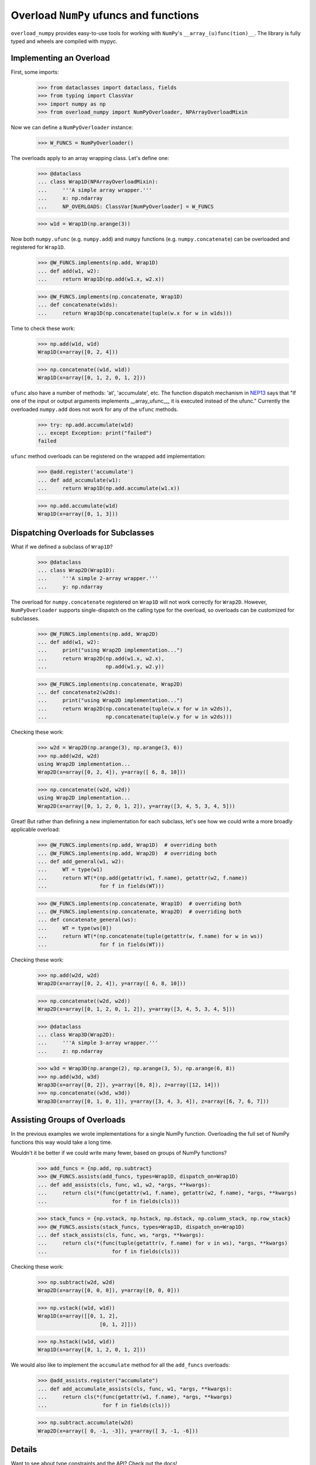 Overload ``NumPy`` ufuncs and functions
#######################################

.. container::

    |PyPI status| |coverage status| |RTD status| |black status| |pre-commit status|


``overload_numpy`` provides easy-to-use tools for working with ``NumPy``'s
``__array_(u)func(tion)__``. The library is fully typed and wheels are compiled
with mypyc.


Implementing an Overload
------------------------

First, some imports:

    >>> from dataclasses import dataclass, fields
    >>> from typing import ClassVar
    >>> import numpy as np
    >>> from overload_numpy import NumPyOverloader, NPArrayOverloadMixin

Now we can define a ``NumPyOverloader`` instance:

    >>> W_FUNCS = NumPyOverloader()

The overloads apply to an array wrapping class. Let's define one:

    >>> @dataclass
    ... class Wrap1D(NPArrayOverloadMixin):
    ...     '''A simple array wrapper.'''
    ...     x: np.ndarray
    ...     NP_OVERLOADS: ClassVar[NumPyOverloader] = W_FUNCS

    >>> w1d = Wrap1D(np.arange(3))

Now both ``numpy.ufunc`` (e.g. ``numpy.add``) and ``numpy`` functions (e.g.
``numpy.concatenate``) can be overloaded and registered for ``Wrap1D``.

    >>> @W_FUNCS.implements(np.add, Wrap1D)
    ... def add(w1, w2):
    ...     return Wrap1D(np.add(w1.x, w2.x))

    >>> @W_FUNCS.implements(np.concatenate, Wrap1D)
    ... def concatenate(w1ds):
    ...     return Wrap1D(np.concatenate(tuple(w.x for w in w1ds)))

Time to check these work:

    >>> np.add(w1d, w1d)
    Wrap1D(x=array([0, 2, 4]))

    >>> np.concatenate((w1d, w1d))
    Wrap1D(x=array([0, 1, 2, 0, 1, 2]))

``ufunc`` also have a number of methods: 'at', 'accumulate', etc. The function
dispatch mechanism in `NEP13
<https://numpy.org/neps/nep-0013-ufunc-overrides.html>`_ says that  "If one of
the input or output arguments implements __array_ufunc__, it is executed instead
of the ufunc." Currently the overloaded ``numpy.add`` does not work for any of
the ``ufunc`` methods.

    >>> try: np.add.accumulate(w1d)
    ... except Exception: print("failed")
    failed

``ufunc`` method overloads can be registered on the wrapped ``add``
implementation:

    >>> @add.register('accumulate')
    ... def add_accumulate(w1):
    ...     return Wrap1D(np.add.accumulate(w1.x))

    >>> np.add.accumulate(w1d)
    Wrap1D(x=array([0, 1, 3]))


Dispatching Overloads for Subclasses
------------------------------------
What if we defined a subclass of ``Wrap1D``?

    >>> @dataclass
    ... class Wrap2D(Wrap1D):
    ...     '''A simple 2-array wrapper.'''
    ...     y: np.ndarray

The overload for ``numpy.concatenate`` registered on ``Wrap1D`` will not work
correctly for ``Wrap2D``. However, ``NumPyOverloader`` supports single-dispatch
on the calling type for the overload, so overloads can be customized for
subclasses.

    >>> @W_FUNCS.implements(np.add, Wrap2D)
    ... def add(w1, w2):
    ...     print("using Wrap2D implementation...")
    ...     return Wrap2D(np.add(w1.x, w2.x),
    ...                   np.add(w1.y, w2.y))

    >>> @W_FUNCS.implements(np.concatenate, Wrap2D)
    ... def concatenate2(w2ds):
    ...     print("using Wrap2D implementation...")
    ...     return Wrap2D(np.concatenate(tuple(w.x for w in w2ds)),
    ...                   np.concatenate(tuple(w.y for w in w2ds)))

Checking these work:

    >>> w2d = Wrap2D(np.arange(3), np.arange(3, 6))
    >>> np.add(w2d, w2d)
    using Wrap2D implementation...
    Wrap2D(x=array([0, 2, 4]), y=array([ 6, 8, 10]))

    >>> np.concatenate((w2d, w2d))
    using Wrap2D implementation...
    Wrap2D(x=array([0, 1, 2, 0, 1, 2]), y=array([3, 4, 5, 3, 4, 5]))

Great! But rather than defining a new implementation for each subclass,
let's see how we could write a more broadly applicable overload:

    >>> @W_FUNCS.implements(np.add, Wrap1D)  # overriding both
    ... @W_FUNCS.implements(np.add, Wrap2D)  # overriding both
    ... def add_general(w1, w2):
    ...     WT = type(w1)
    ...     return WT(*(np.add(getattr(w1, f.name), getattr(w2, f.name))
    ...                 for f in fields(WT)))

    >>> @W_FUNCS.implements(np.concatenate, Wrap1D)  # overriding both
    ... @W_FUNCS.implements(np.concatenate, Wrap2D)  # overriding both
    ... def concatenate_general(ws):
    ...     WT = type(ws[0])
    ...     return WT(*(np.concatenate(tuple(getattr(w, f.name) for w in ws))
    ...                 for f in fields(WT)))

Checking these work:

    >>> np.add(w2d, w2d)
    Wrap2D(x=array([0, 2, 4]), y=array([ 6, 8, 10]))

    >>> np.concatenate((w2d, w2d))
    Wrap2D(x=array([0, 1, 2, 0, 1, 2]), y=array([3, 4, 5, 3, 4, 5]))

    >>> @dataclass
    ... class Wrap3D(Wrap2D):
    ...     '''A simple 3-array wrapper.'''
    ...     z: np.ndarray

    >>> w3d = Wrap3D(np.arange(2), np.arange(3, 5), np.arange(6, 8))
    >>> np.add(w3d, w3d)
    Wrap3D(x=array([0, 2]), y=array([6, 8]), z=array([12, 14]))
    >>> np.concatenate((w3d, w3d))
    Wrap3D(x=array([0, 1, 0, 1]), y=array([3, 4, 3, 4]), z=array([6, 7, 6, 7]))


Assisting Groups of Overloads
-----------------------------

In the previous examples we wrote implementations for a single NumPy
function. Overloading the full set of NumPy functions this way would take a
long time.

Wouldn't it be better if we could write many fewer, based on groups of NumPy
functions?

    >>> add_funcs = {np.add, np.subtract}
    >>> @W_FUNCS.assists(add_funcs, types=Wrap1D, dispatch_on=Wrap1D)
    ... def add_assists(cls, func, w1, w2, *args, **kwargs):
    ...     return cls(*(func(getattr(w1, f.name), getattr(w2, f.name), *args, **kwargs)
    ...                     for f in fields(cls)))

    >>> stack_funcs = {np.vstack, np.hstack, np.dstack, np.column_stack, np.row_stack}
    >>> @W_FUNCS.assists(stack_funcs, types=Wrap1D, dispatch_on=Wrap1D)
    ... def stack_assists(cls, func, ws, *args, **kwargs):
    ...     return cls(*(func(tuple(getattr(v, f.name) for v in ws), *args, **kwargs)
    ...                     for f in fields(cls)))

Checking these work:

    >>> np.subtract(w2d, w2d)
    Wrap2D(x=array([0, 0, 0]), y=array([0, 0, 0]))

    >>> np.vstack((w1d, w1d))
    Wrap1D(x=array([[0, 1, 2],
                        [0, 1, 2]]))

    >>> np.hstack((w1d, w1d))
    Wrap1D(x=array([0, 1, 2, 0, 1, 2]))

We would also like to implement the ``accumulate`` method for all the
``add_funcs`` overloads:

    >>> @add_assists.register("accumulate")
    ... def add_accumulate_assists(cls, func, w1, *args, **kwargs):
    ...     return cls(*(func(getattr(w1, f.name), *args, **kwargs)
    ...                  for f in fields(cls)))

    >>> np.subtract.accumulate(w2d)
    Wrap2D(x=array([ 0, -1, -3]), y=array([ 3, -1, -6]))


Details
-------

Want to see about type constraints and the API? Check out the docs!



.. |black status| image:: https://img.shields.io/badge/code%20style-black-000000.svg
   :target: https://github.com/psf/black
   :alt: Codestyle Black

.. |coverage status| image:: https://codecov.io/gh/nstarman/overload_numpy/branch/main/graph/badge.svg
    :target: https://codecov.io/gh/nstarman/overload_numpy
    :alt: overload_numpy's Coverage Status

.. |pre-commit status| image:: https://img.shields.io/badge/pre--commit-enabled-brightgreen?logo=pre-commit&logoColor=white
   :target: https://github.com/pre-commit/pre-commit
   :alt: pre-commit

.. |PyPI status| image:: https://img.shields.io/pypi/v/overload_numpy.svg
    :target: https://pypi.org/project/overload_numpy
    :alt: overload_numpy's PyPI Status

.. |RTD status| image:: https://readthedocs.org/projects/overload-numpy/badge/?version=latest
    :target: https://overload-numpy.readthedocs.io/en/latest/?badge=latest
    :alt: overload_numpy's Documentation Status
